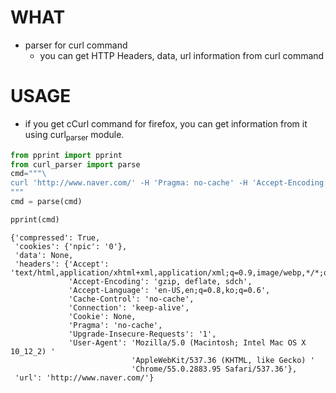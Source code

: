 * WHAT 

  - parser for curl command
    - you can get HTTP Headers, data, url information from curl command
  
* USAGE

  - if you get cCurl command for firefox, you can get information from it 
    using curl_parser module.

  #+begin_src python :results output replace :exports both
  from pprint import pprint
  from curl_parser import parse
  cmd="""\
  curl 'http://www.naver.com/' -H 'Pragma: no-cache' -H 'Accept-Encoding: gzip, deflate, sdch' -H 'Accept-Language: en-US,en;q=0.8,ko;q=0.6' -H 'Upgrade-Insecure-Requests: 1' -H 'User-Agent: Mozilla/5.0 (Macintosh; Intel Mac OS X 10_12_2) AppleWebKit/537.36 (KHTML, like Gecko) Chrome/55.0.2883.95 Safari/537.36' -H 'Accept: text/html,application/xhtml+xml,application/xml;q=0.9,image/webp,*/*;q=0.8' -H 'Cache-Control: no-cache' -H 'Cookie: npic=0' -H 'Connection: keep-alive' --compressed
  """
  cmd = parse(cmd)

  pprint(cmd)
  #+end_src

  #+RESULTS:
  #+begin_example
  {'compressed': True,
   'cookies': {'npic': '0'},
   'data': None,
   'headers': {'Accept': 'text/html,application/xhtml+xml,application/xml;q=0.9,image/webp,*/*;q=0.8',
               'Accept-Encoding': 'gzip, deflate, sdch',
               'Accept-Language': 'en-US,en;q=0.8,ko;q=0.6',
               'Cache-Control': 'no-cache',
               'Connection': 'keep-alive',
               'Cookie': None,
               'Pragma': 'no-cache',
               'Upgrade-Insecure-Requests': '1',
               'User-Agent': 'Mozilla/5.0 (Macintosh; Intel Mac OS X 10_12_2) '
                             'AppleWebKit/537.36 (KHTML, like Gecko) '
                             'Chrome/55.0.2883.95 Safari/537.36'},
   'url': 'http://www.naver.com/'}
#+end_example

  




